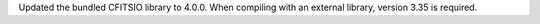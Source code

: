Updated the bundled CFITSIO library to 4.0.0. When compiling with an external
library, version 3.35 is required.
